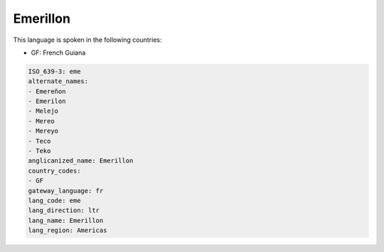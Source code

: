 .. _eme:

Emerillon
=========

This language is spoken in the following countries:

* GF: French Guiana

.. code-block:: yaml

    ISO_639-3: eme
    alternate_names:
    - Emereñon
    - Emerilon
    - Melejo
    - Mereo
    - Mereyo
    - Teco
    - Teko
    anglicanized_name: Emerillon
    country_codes:
    - GF
    gateway_language: fr
    lang_code: eme
    lang_direction: ltr
    lang_name: Emerillon
    lang_region: Americas
    
